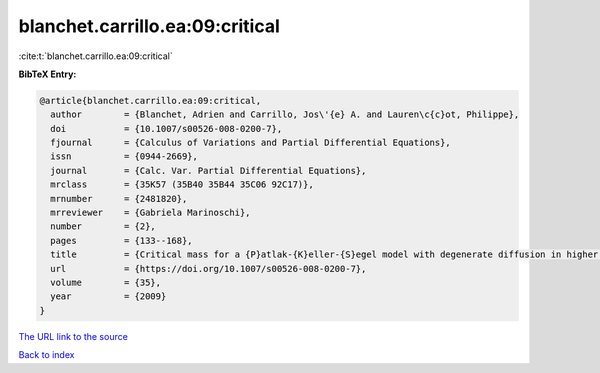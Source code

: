 blanchet.carrillo.ea:09:critical
================================

:cite:t:`blanchet.carrillo.ea:09:critical`

**BibTeX Entry:**

.. code-block:: bibtex

   @article{blanchet.carrillo.ea:09:critical,
     author        = {Blanchet, Adrien and Carrillo, Jos\'{e} A. and Lauren\c{c}ot, Philippe},
     doi           = {10.1007/s00526-008-0200-7},
     fjournal      = {Calculus of Variations and Partial Differential Equations},
     issn          = {0944-2669},
     journal       = {Calc. Var. Partial Differential Equations},
     mrclass       = {35K57 (35B40 35B44 35C06 92C17)},
     mrnumber      = {2481820},
     mrreviewer    = {Gabriela Marinoschi},
     number        = {2},
     pages         = {133--168},
     title         = {Critical mass for a {P}atlak-{K}eller-{S}egel model with degenerate diffusion in higher dimensions},
     url           = {https://doi.org/10.1007/s00526-008-0200-7},
     volume        = {35},
     year          = {2009}
   }
`The URL link to the source <https://doi.org/10.1007/s00526-008-0200-7>`_


`Back to index <../By-Cite-Keys.html>`_
